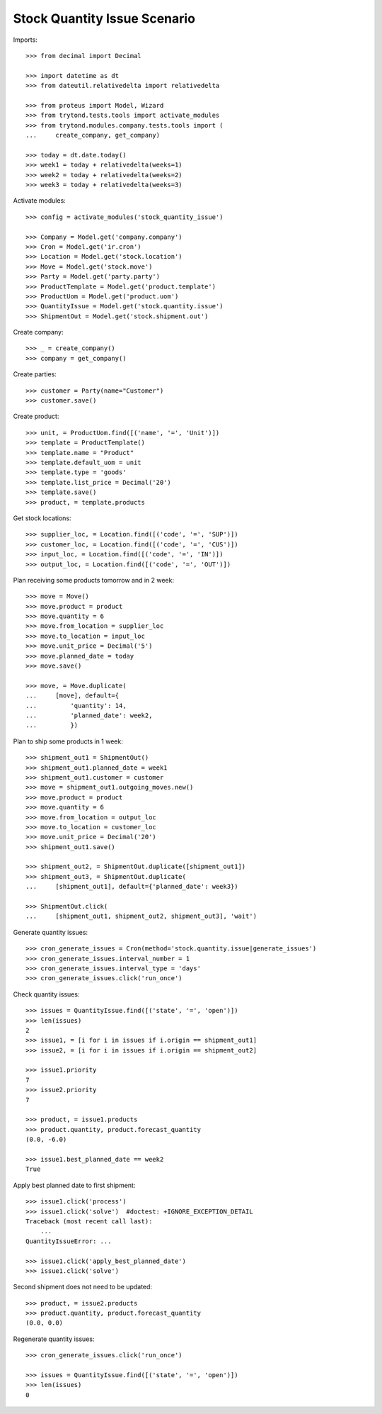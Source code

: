 =============================
Stock Quantity Issue Scenario
=============================

Imports::

    >>> from decimal import Decimal

    >>> import datetime as dt
    >>> from dateutil.relativedelta import relativedelta

    >>> from proteus import Model, Wizard
    >>> from trytond.tests.tools import activate_modules
    >>> from trytond.modules.company.tests.tools import (
    ...     create_company, get_company)

    >>> today = dt.date.today()
    >>> week1 = today + relativedelta(weeks=1)
    >>> week2 = today + relativedelta(weeks=2)
    >>> week3 = today + relativedelta(weeks=3)

Activate modules::

    >>> config = activate_modules('stock_quantity_issue')

    >>> Company = Model.get('company.company')
    >>> Cron = Model.get('ir.cron')
    >>> Location = Model.get('stock.location')
    >>> Move = Model.get('stock.move')
    >>> Party = Model.get('party.party')
    >>> ProductTemplate = Model.get('product.template')
    >>> ProductUom = Model.get('product.uom')
    >>> QuantityIssue = Model.get('stock.quantity.issue')
    >>> ShipmentOut = Model.get('stock.shipment.out')

Create company::

    >>> _ = create_company()
    >>> company = get_company()

Create parties::

    >>> customer = Party(name="Customer")
    >>> customer.save()

Create product::

    >>> unit, = ProductUom.find([('name', '=', 'Unit')])
    >>> template = ProductTemplate()
    >>> template.name = "Product"
    >>> template.default_uom = unit
    >>> template.type = 'goods'
    >>> template.list_price = Decimal('20')
    >>> template.save()
    >>> product, = template.products

Get stock locations::

    >>> supplier_loc, = Location.find([('code', '=', 'SUP')])
    >>> customer_loc, = Location.find([('code', '=', 'CUS')])
    >>> input_loc, = Location.find([('code', '=', 'IN')])
    >>> output_loc, = Location.find([('code', '=', 'OUT')])

Plan receiving some products tomorrow and in 2 week::

    >>> move = Move()
    >>> move.product = product
    >>> move.quantity = 6
    >>> move.from_location = supplier_loc
    >>> move.to_location = input_loc
    >>> move.unit_price = Decimal('5')
    >>> move.planned_date = today
    >>> move.save()

    >>> move, = Move.duplicate(
    ...     [move], default={
    ...         'quantity': 14,
    ...         'planned_date': week2,
    ...         })

Plan to ship some products in 1 week::

    >>> shipment_out1 = ShipmentOut()
    >>> shipment_out1.planned_date = week1
    >>> shipment_out1.customer = customer
    >>> move = shipment_out1.outgoing_moves.new()
    >>> move.product = product
    >>> move.quantity = 6
    >>> move.from_location = output_loc
    >>> move.to_location = customer_loc
    >>> move.unit_price = Decimal('20')
    >>> shipment_out1.save()

    >>> shipment_out2, = ShipmentOut.duplicate([shipment_out1])
    >>> shipment_out3, = ShipmentOut.duplicate(
    ...     [shipment_out1], default={'planned_date': week3})

    >>> ShipmentOut.click(
    ...     [shipment_out1, shipment_out2, shipment_out3], 'wait')

Generate quantity issues::

    >>> cron_generate_issues = Cron(method='stock.quantity.issue|generate_issues')
    >>> cron_generate_issues.interval_number = 1
    >>> cron_generate_issues.interval_type = 'days'
    >>> cron_generate_issues.click('run_once')

Check quantity issues::

    >>> issues = QuantityIssue.find([('state', '=', 'open')])
    >>> len(issues)
    2
    >>> issue1, = [i for i in issues if i.origin == shipment_out1]
    >>> issue2, = [i for i in issues if i.origin == shipment_out2]

    >>> issue1.priority
    7
    >>> issue2.priority
    7

    >>> product, = issue1.products
    >>> product.quantity, product.forecast_quantity
    (0.0, -6.0)

    >>> issue1.best_planned_date == week2
    True

Apply best planned date to first shipment::

    >>> issue1.click('process')
    >>> issue1.click('solve')  #doctest: +IGNORE_EXCEPTION_DETAIL
    Traceback (most recent call last):
        ...
    QuantityIssueError: ...

    >>> issue1.click('apply_best_planned_date')
    >>> issue1.click('solve')

Second shipment does not need to be updated::

    >>> product, = issue2.products
    >>> product.quantity, product.forecast_quantity
    (0.0, 0.0)

Regenerate quantity issues::

    >>> cron_generate_issues.click('run_once')

    >>> issues = QuantityIssue.find([('state', '=', 'open')])
    >>> len(issues)
    0
